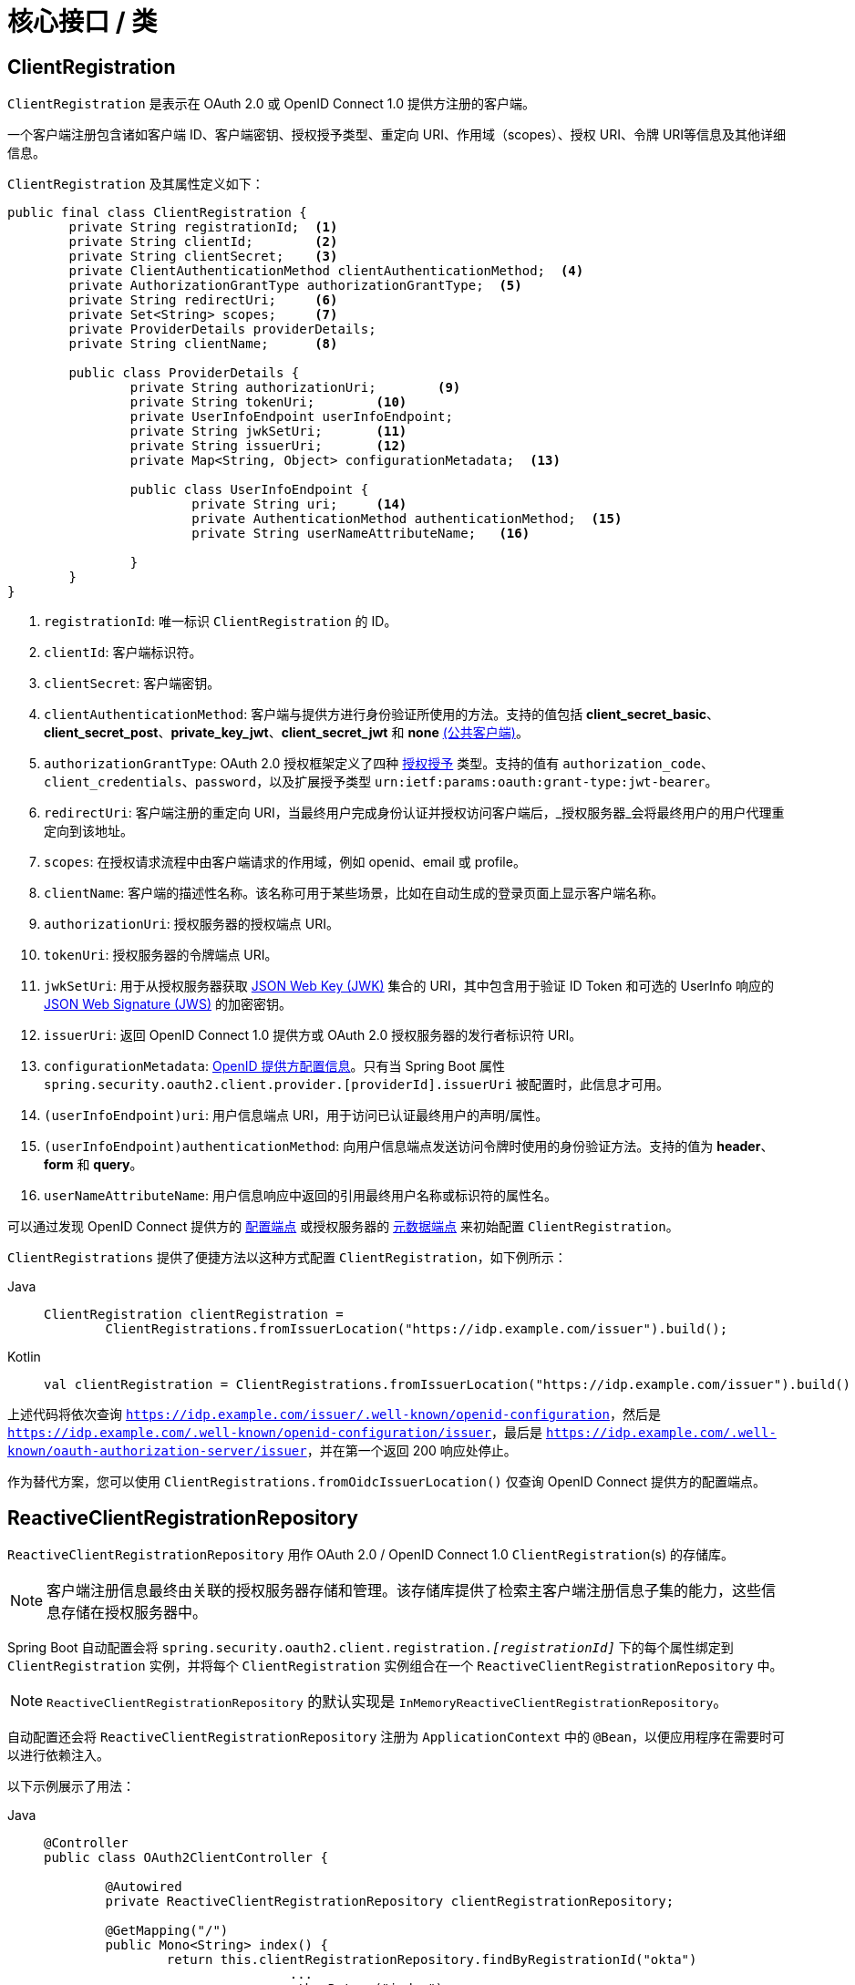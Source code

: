 [[oauth2Client-core-interface-class]]
= 核心接口 / 类


[[oauth2Client-client-registration]]
== ClientRegistration

`ClientRegistration` 是表示在 OAuth 2.0 或 OpenID Connect 1.0 提供方注册的客户端。

一个客户端注册包含诸如客户端 ID、客户端密钥、授权授予类型、重定向 URI、作用域（scopes）、授权 URI、令牌 URI等信息及其他详细信息。

`ClientRegistration` 及其属性定义如下：

[source,java]
----
public final class ClientRegistration {
	private String registrationId;	<1>
	private String clientId;	<2>
	private String clientSecret;	<3>
	private ClientAuthenticationMethod clientAuthenticationMethod;	<4>
	private AuthorizationGrantType authorizationGrantType;	<5>
	private String redirectUri;	<6>
	private Set<String> scopes;	<7>
	private ProviderDetails providerDetails;
	private String clientName;	<8>

	public class ProviderDetails {
		private String authorizationUri;	<9>
		private String tokenUri;	<10>
		private UserInfoEndpoint userInfoEndpoint;
		private String jwkSetUri;	<11>
		private String issuerUri;	<12>
		private Map<String, Object> configurationMetadata;  <13>

		public class UserInfoEndpoint {
			private String uri;	<14>
			private AuthenticationMethod authenticationMethod;  <15>
			private String userNameAttributeName;	<16>

		}
	}
}
----
<1> `registrationId`: 唯一标识 `ClientRegistration` 的 ID。
<2> `clientId`: 客户端标识符。
<3> `clientSecret`: 客户端密钥。
<4> `clientAuthenticationMethod`: 客户端与提供方进行身份验证所使用的方法。支持的值包括 *client_secret_basic*、*client_secret_post*、*private_key_jwt*、*client_secret_jwt* 和 *none* https://tools.ietf.org/html/rfc6749#section-2.1[(公共客户端)]。
<5> `authorizationGrantType`: OAuth 2.0 授权框架定义了四种 https://tools.ietf.org/html/rfc6749#section-1.3[授权授予] 类型。支持的值有 `authorization_code`、`client_credentials`、`password`，以及扩展授予类型 `urn:ietf:params:oauth:grant-type:jwt-bearer`。
<6> `redirectUri`: 客户端注册的重定向 URI，当最终用户完成身份认证并授权访问客户端后，_授权服务器_会将最终用户的用户代理重定向到该地址。
<7> `scopes`: 在授权请求流程中由客户端请求的作用域，例如 openid、email 或 profile。
<8> `clientName`: 客户端的描述性名称。该名称可用于某些场景，比如在自动生成的登录页面上显示客户端名称。
<9> `authorizationUri`: 授权服务器的授权端点 URI。
<10> `tokenUri`: 授权服务器的令牌端点 URI。
<11> `jwkSetUri`: 用于从授权服务器获取 https://tools.ietf.org/html/rfc7517[JSON Web Key (JWK)] 集合的 URI，其中包含用于验证 ID Token 和可选的 UserInfo 响应的 https://tools.ietf.org/html/rfc7515[JSON Web Signature (JWS)] 的加密密钥。
<12> `issuerUri`: 返回 OpenID Connect 1.0 提供方或 OAuth 2.0 授权服务器的发行者标识符 URI。
<13> `configurationMetadata`: https://openid.net/specs/openid-connect-discovery-1_0.html#ProviderConfig[OpenID 提供方配置信息]。只有当 Spring Boot 属性 `spring.security.oauth2.client.provider.[providerId].issuerUri` 被配置时，此信息才可用。
<14> `(userInfoEndpoint)uri`: 用户信息端点 URI，用于访问已认证最终用户的声明/属性。
<15> `(userInfoEndpoint)authenticationMethod`: 向用户信息端点发送访问令牌时使用的身份验证方法。支持的值为 *header*、*form* 和 *query*。
<16> `userNameAttributeName`: 用户信息响应中返回的引用最终用户名称或标识符的属性名。

可以通过发现 OpenID Connect 提供方的 https://openid.net/specs/openid-connect-discovery-1_0.html#ProviderConfig[配置端点] 或授权服务器的 https://tools.ietf.org/html/rfc8414#section-3[元数据端点] 来初始配置 `ClientRegistration`。

`ClientRegistrations` 提供了便捷方法以这种方式配置 `ClientRegistration`，如下例所示：

[tabs]
======
Java::
+
[source,java,role="primary"]
----
ClientRegistration clientRegistration =
	ClientRegistrations.fromIssuerLocation("https://idp.example.com/issuer").build();
----

Kotlin::
+
[source,kotlin,role="secondary"]
----
val clientRegistration = ClientRegistrations.fromIssuerLocation("https://idp.example.com/issuer").build()
----
======

上述代码将依次查询 `https://idp.example.com/issuer/.well-known/openid-configuration`，然后是 `https://idp.example.com/.well-known/openid-configuration/issuer`，最后是 `https://idp.example.com/.well-known/oauth-authorization-server/issuer`，并在第一个返回 200 响应处停止。

作为替代方案，您可以使用 `ClientRegistrations.fromOidcIssuerLocation()` 仅查询 OpenID Connect 提供方的配置端点。

[[oauth2Client-client-registration-repo]]
== ReactiveClientRegistrationRepository

`ReactiveClientRegistrationRepository` 用作 OAuth 2.0 / OpenID Connect 1.0 `ClientRegistration`(s) 的存储库。

[NOTE]
客户端注册信息最终由关联的授权服务器存储和管理。该存储库提供了检索主客户端注册信息子集的能力，这些信息存储在授权服务器中。

Spring Boot 自动配置会将 `spring.security.oauth2.client.registration._[registrationId]_` 下的每个属性绑定到 `ClientRegistration` 实例，并将每个 `ClientRegistration` 实例组合在一个 `ReactiveClientRegistrationRepository` 中。

[NOTE]
`ReactiveClientRegistrationRepository` 的默认实现是 `InMemoryReactiveClientRegistrationRepository`。

自动配置还会将 `ReactiveClientRegistrationRepository` 注册为 `ApplicationContext` 中的 `@Bean`，以便应用程序在需要时可以进行依赖注入。

以下示例展示了用法：

[tabs]
======
Java::
+
[source,java,role="primary"]
----
@Controller
public class OAuth2ClientController {

	@Autowired
	private ReactiveClientRegistrationRepository clientRegistrationRepository;

	@GetMapping("/")
	public Mono<String> index() {
		return this.clientRegistrationRepository.findByRegistrationId("okta")
				...
				.thenReturn("index");
	}
}
----

Kotlin::
+
[source,kotlin,role="secondary"]
----
@Controller
class OAuth2ClientController {

    @Autowired
    private lateinit var clientRegistrationRepository: ReactiveClientRegistrationRepository

    @GetMapping("/")
    fun index(): Mono<String> {
        return this.clientRegistrationRepository.findByRegistrationId("okta")
            ...
            .thenReturn("index")
    }
}
----
======

[[oauth2Client-authorized-client]]
== OAuth2AuthorizedClient

`OAuth2AuthorizedClient` 表示一个已授权的客户端。当最终用户（资源所有者）已授权客户端访问其受保护资源时，该客户端被视为已授权。

`OAuth2AuthorizedClient` 的作用是将 `OAuth2AccessToken`（和可选的 `OAuth2RefreshToken`）与 `ClientRegistration`（客户端）和资源所有者（即授予授权的 `Principal` 最终用户）相关联。

[[oauth2Client-authorized-repo-service]]
== ServerOAuth2AuthorizedClientRepository / ReactiveOAuth2AuthorizedClientService

`ServerOAuth2AuthorizedClientRepository` 负责在 Web 请求之间持久化 `OAuth2AuthorizedClient`(s)。而 `ReactiveOAuth2AuthorizedClientService` 的主要职责是在应用级别管理 `OAuth2AuthorizedClient`(s)。

从开发人员的角度来看，`ServerOAuth2AuthorizedClientRepository` 或 `ReactiveOAuth2AuthorizedClientService` 提供了查找与客户端关联的 `OAuth2AccessToken` 的能力，以便发起对受保护资源的请求。

以下示例展示了用法：

[tabs]
======
Java::
+
[source,java,role="primary"]
----
@Controller
public class OAuth2ClientController {

	@Autowired
	private ReactiveOAuth2AuthorizedClientService authorizedClientService;

	@GetMapping("/")
	public Mono<String> index(Authentication authentication) {
		return this.authorizedClientService.loadAuthorizedClient("okta", authentication.getName())
				.map(OAuth2AuthorizedClient::getAccessToken)
				...
				.thenReturn("index");
	}
}
----

Kotlin::
+
[source,kotlin,role="secondary"]
----
@Controller
class OAuth2ClientController {

    @Autowired
    private lateinit var authorizedClientService: ReactiveOAuth2AuthorizedClientService

    @GetMapping("/")
    fun index(authentication: Authentication): Mono<String> {
        return this.authorizedClientService.loadAuthorizedClient<OAuth2AuthorizedClient>("okta", authentication.name)
            .map { it.accessToken }
            ...
            .thenReturn("index")
    }
}
----
======

[NOTE]
Spring Boot 自动配置会在 `ApplicationContext` 中注册 `ServerOAuth2AuthorizedClientRepository` 和/或 `ReactiveOAuth2AuthorizedClientService` `@Bean`。然而，应用程序可以选择覆盖并注册自定义的 `ServerOAuth2AuthorizedClientRepository` 或 `ReactiveOAuth2AuthorizedClientService` `@Bean`。

`ReactiveOAuth2AuthorizedClientService` 的默认实现是 `InMemoryReactiveOAuth2AuthorizedClientService`，它将 `OAuth2AuthorizedClient`(s) 存储在内存中。

或者，也可以配置 R2DBC 实现 `R2dbcReactiveOAuth2AuthorizedClientService`，将 `OAuth2AuthorizedClient`(s) 持久化到数据库中。

[NOTE]
`R2dbcReactiveOAuth2AuthorizedClientService` 依赖于 xref:servlet/appendix/database-schema.adoc#dbschema-oauth2-client[OAuth 2.0 客户端模式] 中描述的表结构定义。


[[oauth2Client-authorized-manager-provider]]
== ReactiveOAuth2AuthorizedClientManager / ReactiveOAuth2AuthorizedClientProvider

`ReactiveOAuth2AuthorizedClientManager` 负责 `OAuth2AuthorizedClient`(s) 的整体管理。

其主要职责包括：

* 使用 `ReactiveOAuth2AuthorizedClientProvider` 对 OAuth 2.0 客户端进行授权（或重新授权）。
* 委托持久化 `OAuth2AuthorizedClient`，通常通过 `ReactiveOAuth2AuthorizedClientService` 或 `ServerOAuth2AuthorizedClientRepository`。
* 当 OAuth 2.0 客户端成功授权（或重新授权）时，委托给 `ReactiveOAuth2AuthorizationSuccessHandler`。
* 当 OAuth 2.0 客户端授权（或重新授权）失败时，委托给 `ReactiveOAuth2AuthorizationFailureHandler`。

`ReactiveOAuth2AuthorizedClientProvider` 实现了对 OAuth 2.0 客户端进行授权（或重新授权）的策略。具体实现通常对应一种授权授予类型，例如 `authorization_code`、`client_credentials` 等。

`ReactiveOAuth2AuthorizedClientManager` 的默认实现是 `DefaultReactiveOAuth2AuthorizedClientManager`，它关联了一个 `ReactiveOAuth2AuthorizedClientProvider`，该提供程序可通过基于委托的组合方式支持多种授权授予类型。可以使用 `ReactiveOAuth2AuthorizedClientProviderBuilder` 来配置和构建这种基于委托的组合。

以下代码展示如何配置和构建一个支持 `authorization_code`、`refresh_token`、`client_credentials` 和 `password` 授权授予类型的 `ReactiveOAuth2AuthorizedClientProvider` 组合：

[tabs]
======
Java::
+
[source,java,role="primary"]
----
@Bean
public ReactiveOAuth2AuthorizedClientManager authorizedClientManager(
		ReactiveClientRegistrationRepository clientRegistrationRepository,
		ServerOAuth2AuthorizedClientRepository authorizedClientRepository) {

	ReactiveOAuth2AuthorizedClientProvider authorizedClientProvider =
			ReactiveOAuth2AuthorizedClientProviderBuilder.builder()
					.authorizationCode()
					.refreshToken()
					.clientCredentials()
					.password()
					.build();

	DefaultReactiveOAuth2AuthorizedClientManager authorizedClientManager =
			new DefaultReactiveOAuth2AuthorizedClientManager(
					clientRegistrationRepository, authorizedClientRepository);
	authorizedClientManager.setAuthorizedClientProvider(authorizedClientProvider);

	return authorizedClientManager;
}
----

Kotlin::
+
[source,kotlin,role="secondary"]
----
@Bean
fun authorizedClientManager(
        clientRegistrationRepository: ReactiveClientRegistrationRepository,
        authorizedClientRepository: ServerOAuth2AuthorizedClientRepository): ReactiveOAuth2AuthorizedClientManager {
    val authorizedClientProvider: ReactiveOAuth2AuthorizedClientProvider = ReactiveOAuth2AuthorizedClientProviderBuilder.builder()
            .authorizationCode()
            .refreshToken()
            .clientCredentials()
            .password()
            .build()
    val authorizedClientManager = DefaultReactiveOAuth2AuthorizedClientManager(
            clientRegistrationRepository, authorizedClientRepository)
    authorizedClientManager.setAuthorizedClientProvider(authorizedClientProvider)
    return authorizedClientManager
}
----
======

当授权尝试成功时，`DefaultReactiveOAuth2AuthorizedClientManager` 将委托给 `ReactiveOAuth2AuthorizationSuccessHandler`，默认情况下会通过 `ServerOAuth2AuthorizedClientRepository` 保存 `OAuth2AuthorizedClient`。如果重新授权失败（例如刷新令牌不再有效），则会通过 `RemoveAuthorizedClientReactiveOAuth2AuthorizationFailureHandler` 从 `ServerOAuth2AuthorizedClientRepository` 中移除之前保存的 `OAuth2AuthorizedClient`。可通过 `setAuthorizationSuccessHandler(ReactiveOAuth2AuthorizationSuccessHandler)` 和 `setAuthorizationFailureHandler(ReactiveOAuth2AuthorizationFailureHandler)` 自定义默认行为。

`DefaultReactiveOAuth2AuthorizedClientManager` 还关联了一个类型为 `Function<OAuth2AuthorizeRequest, Mono<Map<String, Object>>>` 的 `contextAttributesMapper`，负责将 `OAuth2AuthorizeRequest` 中的属性映射为要与 `OAuth2AuthorizationContext` 关联的属性 `Map`。这在您需要向 `ReactiveOAuth2AuthorizedClientProvider` 提供所需（支持）属性时非常有用，例如 `PasswordReactiveOAuth2AuthorizedClientProvider` 需要在 `OAuth2AuthorizationContext.getAttributes()` 中提供资源所有者的 `username` 和 `password`。

以下代码展示了 `contextAttributesMapper` 的示例：

[tabs]
======
Java::
+
[source,java,role="primary"]
----
@Bean
public ReactiveOAuth2AuthorizedClientManager authorizedClientManager(
		ReactiveClientRegistrationRepository clientRegistrationRepository,
		ServerOAuth2AuthorizedClientRepository authorizedClientRepository) {

	ReactiveOAuth2AuthorizedClientProvider authorizedClientProvider =
			ReactiveOAuth2AuthorizedClientProviderBuilder.builder()
					.password()
					.refreshToken()
					.build();

	DefaultReactiveOAuth2AuthorizedClientManager authorizedClientManager =
			new DefaultReactiveOAuth2AuthorizedClientManager(
					clientRegistrationRepository, authorizedClientRepository);
	authorizedClientManager.setAuthorizedClientProvider(authorizedClientProvider);

	// 假设 `username` 和 `password` 作为 `ServerHttpRequest` 参数提供，
	// 将 `ServerHttpRequest` 参数映射到 `OAuth2AuthorizationContext.getAttributes()`
	authorizedClientManager.setContextAttributesMapper(contextAttributesMapper());

	return authorizedClientManager;
}

private Function<OAuth2AuthorizeRequest, Mono<Map<String, Object>>> contextAttributesMapper() {
	return authorizeRequest -> {
		Map<String, Object> contextAttributes = Collections.emptyMap();
		ServerWebExchange exchange = authorizeRequest.getAttribute(ServerWebExchange.class.getName());
		ServerHttpRequest request = exchange.getRequest();
		String username = request.getQueryParams().getFirst(OAuth2ParameterNames.USERNAME);
		String password = request.getQueryParams().getFirst(OAuth2ParameterNames.PASSWORD);
		if (StringUtils.hasText(username) && StringUtils.hasText(password)) {
			contextAttributes = new HashMap<>();

			// `PasswordReactiveOAuth2AuthorizedClientProvider` 需要这两个属性
			contextAttributes.put(OAuth2AuthorizationContext.USERNAME_ATTRIBUTE_NAME, username);
			contextAttributes.put(OAuth2AuthorizationContext.PASSWORD_ATTRIBUTE_NAME, password);
		}
		return Mono.just(contextAttributes);
	};
}
----

Kotlin::
+
[source,kotlin,role="secondary"]
----
@Bean
fun authorizedClientManager(
        clientRegistrationRepository: ReactiveClientRegistrationRepository,
        authorizedClientRepository: ServerOAuth2AuthorizedClientRepository): ReactiveOAuth2AuthorizedClientManager {
    val authorizedClientProvider: ReactiveOAuth2AuthorizedClientProvider = ReactiveOAuth2AuthorizedClientProviderBuilder.builder()
            .password()
            .refreshToken()
            .build()
    val authorizedClientManager = DefaultReactiveOAuth2AuthorizedClientManager(
            clientRegistrationRepository, authorizedClientRepository)
    authorizedClientManager.setAuthorizedClientProvider(authorizedClientProvider)

    // 假设 `username` 和 `password` 作为 `ServerHttpRequest` 参数提供，
    // 将 `ServerHttpRequest` 参数映射到 `OAuth2AuthorizationContext.getAttributes()`
    authorizedClientManager.setContextAttributesMapper(contextAttributesMapper())
    return authorizedClientManager
}

private fun contextAttributesMapper(): Function<OAuth2AuthorizeRequest, Mono<MutableMap<String, Any>>> {
    return Function { authorizeRequest ->
        var contextAttributes: MutableMap<String, Any> = mutableMapOf()
        val exchange: ServerWebExchange = authorizeRequest.getAttribute(ServerWebExchange::class.java.name)!!
        val request: ServerHttpRequest = exchange.request
        val username: String? = request.queryParams.getFirst(OAuth2ParameterNames.USERNAME)
        val password: String? = request.queryParams.getFirst(OAuth2ParameterNames.PASSWORD)
        if (StringUtils.hasText(username) && StringUtils.hasText(password)) {
            contextAttributes = hashMapOf()

            // `PasswordReactiveOAuth2AuthorizedClientProvider` 需要这两个属性
            contextAttributes[OAuth2AuthorizationContext.USERNAME_ATTRIBUTE_NAME] = username!!
            contextAttributes[OAuth2AuthorizationContext.PASSWORD_ATTRIBUTE_NAME] = password!!
        }
        Mono.just(contextAttributes)
    }
}
----
======

`DefaultReactiveOAuth2AuthorizedClientManager` 设计用于 *_在_* `ServerWebExchange` 上下文中使用。当 *_在_* `ServerWebExchange` 上下文之外操作时，请改用 `AuthorizedClientServiceReactiveOAuth2AuthorizedClientManager`。

服务应用是使用 `AuthorizedClientServiceReactiveOAuth2AuthorizedClientManager` 的常见用例。服务应用通常在后台运行，无需用户交互，且通常以系统级账户而非用户账户运行。使用 `client_credentials` 授予类型的 OAuth 2.0 客户端可视为一种服务应用。

以下代码展示了如何配置一个支持 `client_credentials` 授予类型的 `AuthorizedClientServiceReactiveOAuth2AuthorizedClientManager` 的示例：

[tabs]
======
Java::
+
[source,java,role="primary"]
----
@Bean
public ReactiveOAuth2AuthorizedClientManager authorizedClientManager(
		ReactiveClientRegistrationRepository clientRegistrationRepository,
		ReactiveOAuth2AuthorizedClientService authorizedClientService) {

	ReactiveOAuth2AuthorizedClientProvider authorizedClientProvider =
			ReactiveOAuth2AuthorizedClientProviderBuilder.builder()
					.clientCredentials()
					.build();

	AuthorizedClientServiceReactiveOAuth2AuthorizedClientManager authorizedClientManager =
			new AuthorizedClientServiceReactiveOAuth2AuthorizedClientManager(
					clientRegistrationRepository, authorizedClientService);
	authorizedClientManager.setAuthorizedClientProvider(authorizedClientProvider);

	return authorizedClientManager;
}
----

Kotlin::
+
[source,kotlin,role="secondary"]
----
@Bean
fun authorizedClientManager(
        clientRegistrationRepository: ReactiveClientRegistrationRepository,
        authorizedClientService: ReactiveOAuth2AuthorizedClientService): ReactiveOAuth2AuthorizedClientManager {
    val authorizedClientProvider: ReactiveOAuth2AuthorizedClientProvider = ReactiveOAuth2AuthorizedClientProviderBuilder.builder()
            .clientCredentials()
            .build()
    val authorizedClientManager = AuthorizedClientServiceReactiveOAuth2AuthorizedClientManager(
            clientRegistrationRepository, authorizedClientService)
    authorizedClientManager.setAuthorizedClientProvider(authorizedClientProvider)
    return authorizedClientManager
}
----
======